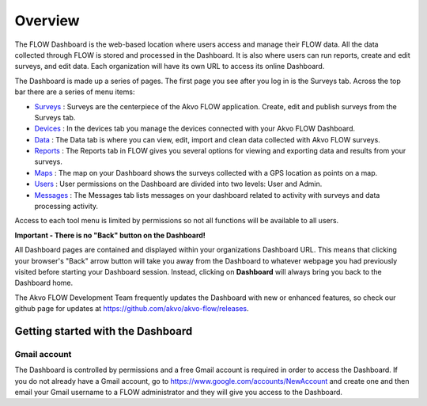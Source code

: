 Overview
================

The FLOW Dashboard is the web-based location where users access and manage their FLOW data. All the data collected through FLOW is stored and processed in the Dashboard. It is also where users can run reports, create and edit surveys, and edit data. Each organization will have its own URL to access its online Dashboard.

The Dashboard is made up a series of pages. The first page you see after you log in is the Surveys tab. Across the top bar there are a series of menu items:

- `Surveys <http://flow.readthedocs.org/en/latest/docs/topic/dashboard/2-surveys.html>`_ : Surveys are the centerpiece of the Akvo FLOW application. Create, edit and publish surveys from the Surveys tab.
- `Devices <http://flow.readthedocs.org/en/latest/docs/topic/dashboard/3-devices.html>`_ : In the devices tab you manage the devices connected with your Akvo FLOW Dashboard.
- `Data <http://flow.readthedocs.org/en/latest/docs/topic/dashboard/4-data.html>`_ : The Data tab is where you can view, edit, import and clean data collected with Akvo FLOW surveys.
- `Reports <http://flow.readthedocs.org/en/latest/docs/topic/dashboard/5-reports.html>`_ : The Reports tab in FLOW gives you several options for viewing and exporting data and results from your surveys.
- `Maps <http://flow.readthedocs.org/en/latest/docs/topic/dashboard/6-maps.html>`_ : The map on your Dashboard shows the surveys collected with a GPS location as points on a map.  
- `Users <http://flow.readthedocs.org/en/latest/docs/topic/dashboard/7-users.html>`_ : User permissions on the Dashboard are divided into two levels: User and Admin. 
- `Messages <http://flow.readthedocs.org/en/latest/docs/topic/dashboard/8-messages.html>`_ : The Messages tab lists messages on your dashboard related to activity with surveys and data processing activity.

Access to each tool menu is limited by permissions so not all functions will be available to all users. 

**Important - There is no "Back" button on the Dashboard!** 

All Dashboard pages are contained and displayed within your organizations Dashboard URL. This means that clicking your browser's "Back" arrow button will take you away from the Dashboard to whatever webpage you had previously visited before starting your Dashboard session. Instead, clicking on **Dashboard** will always bring you back to the Dashboard home. 
   
The Akvo FLOW Development Team frequently updates the Dashboard with new or enhanced features, so check our github page for updates at https://github.com/akvo/akvo-flow/releases. 

 
   
Getting started with the Dashboard
-----------------------------------------

Gmail account
^^^^^^^^^^^^^^^^^^^
The Dashboard is controlled by permissions and a free Gmail account is required in order to access the Dashboard. If you do not already have a Gmail account, go to https://www.google.com/accounts/NewAccount and create one and then email your Gmail username to a FLOW administrator and they will give you access to the Dashboard. 
